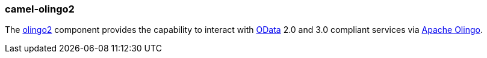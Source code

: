 ### camel-olingo2

The http://camel.apache.org/olingo2.html[olingo2,window=_blank] 
component provides the capability to interact with http://www.odata.org/[OData,window=_blank] 
2.0 and 3.0 compliant services via http://olingo.apache.org/[Apache Olingo,window=_blank].


